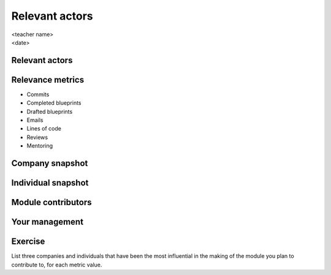 ===============
Relevant actors
===============

.. rst-class:: colright

|  <teacher name>
|  <date>

Relevant actors
===============

.. image:: ./_assets/02-01-relevant-actors.png
  :width: 100%

Relevance metrics
=================

.. rst-class:: colleft

- Commits
- Completed blueprints
- Drafted blueprints
- Emails
- Lines of code
- Reviews
- Mentoring

.. rst-class:: colright

.. image:: ./_assets/02-02-relevance-metrics.png

Company snapshot
================

.. image:: ./_assets/02-03-company-snapshot.png
  :width: 100%

Individual snapshot
===================

.. image:: ./_assets/02-04-individual-snapshot.png
  :width: 100%

Module contributors
===================

.. image:: ./_assets/02-05-module-contributors.png
  :width: 95%

Your management
===============

.. image:: ./_assets/02-06-your-management.jpg
  :width: 55%

Exercise
========

List three companies and individuals that have been the most influential in
the making of the module you plan to contribute to, for each metric value.
